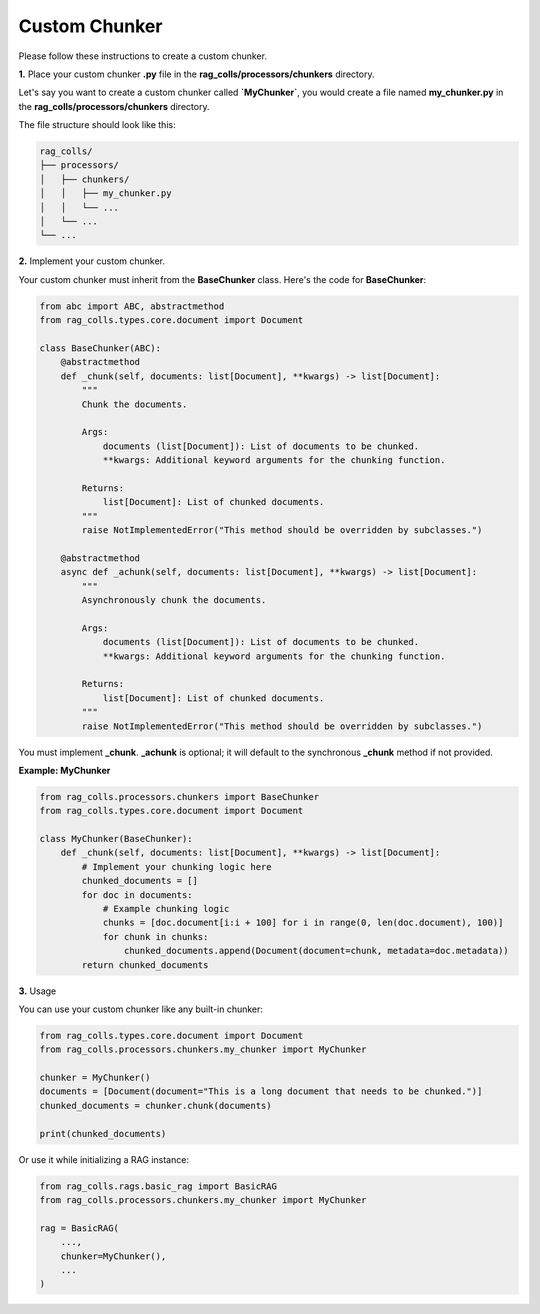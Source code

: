 Custom Chunker
==============

Please follow these instructions to create a custom chunker.

**1.** Place your custom chunker **.py** file in the **rag_colls/processors/chunkers** directory.

Let's say you want to create a custom chunker called **`MyChunker`**, you would create a file named **my_chunker.py** in the **rag_colls/processors/chunkers** directory.

The file structure should look like this:

.. code-block:: text

    rag_colls/
    ├── processors/
    │   ├── chunkers/
    │   │   ├── my_chunker.py
    │   │   └── ...
    │   └── ...
    └── ...

**2.** Implement your custom chunker.

Your custom chunker must inherit from the **BaseChunker** class. Here's the code for **BaseChunker**:

.. code-block:: python

    from abc import ABC, abstractmethod
    from rag_colls.types.core.document import Document

    class BaseChunker(ABC):
        @abstractmethod
        def _chunk(self, documents: list[Document], **kwargs) -> list[Document]:
            """
            Chunk the documents.

            Args:
                documents (list[Document]): List of documents to be chunked.
                **kwargs: Additional keyword arguments for the chunking function.

            Returns:
                list[Document]: List of chunked documents.
            """
            raise NotImplementedError("This method should be overridden by subclasses.")

        @abstractmethod
        async def _achunk(self, documents: list[Document], **kwargs) -> list[Document]:
            """
            Asynchronously chunk the documents.

            Args:
                documents (list[Document]): List of documents to be chunked.
                **kwargs: Additional keyword arguments for the chunking function.

            Returns:
                list[Document]: List of chunked documents.
            """
            raise NotImplementedError("This method should be overridden by subclasses.")

You must implement **_chunk**. **_achunk** is optional; it will default to the synchronous **_chunk** method if not provided.

**Example: MyChunker**

.. code-block:: python

    from rag_colls.processors.chunkers import BaseChunker
    from rag_colls.types.core.document import Document

    class MyChunker(BaseChunker):
        def _chunk(self, documents: list[Document], **kwargs) -> list[Document]:
            # Implement your chunking logic here
            chunked_documents = []
            for doc in documents:
                # Example chunking logic
                chunks = [doc.document[i:i + 100] for i in range(0, len(doc.document), 100)]
                for chunk in chunks:
                    chunked_documents.append(Document(document=chunk, metadata=doc.metadata))
            return chunked_documents

**3.** Usage

You can use your custom chunker like any built-in chunker:

.. code-block:: python

    from rag_colls.types.core.document import Document
    from rag_colls.processors.chunkers.my_chunker import MyChunker

    chunker = MyChunker()
    documents = [Document(document="This is a long document that needs to be chunked.")]
    chunked_documents = chunker.chunk(documents)

    print(chunked_documents)

Or use it while initializing a RAG instance:

.. code-block:: python

    from rag_colls.rags.basic_rag import BasicRAG
    from rag_colls.processors.chunkers.my_chunker import MyChunker

    rag = BasicRAG(
        ...,
        chunker=MyChunker(),
        ...
    )

